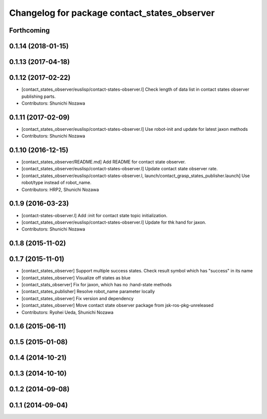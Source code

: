 ^^^^^^^^^^^^^^^^^^^^^^^^^^^^^^^^^^^^^^^^^^^^^
Changelog for package contact_states_observer
^^^^^^^^^^^^^^^^^^^^^^^^^^^^^^^^^^^^^^^^^^^^^

Forthcoming
-----------

0.1.14 (2018-01-15)
-------------------

0.1.13 (2017-04-18)
-------------------

0.1.12 (2017-02-22)
-------------------
* [contact_states_observer/euslisp/contact-states-observer.l] Check length of data list in contact states observer publishing parts.
* Contributors: Shunichi Nozawa

0.1.11 (2017-02-09)
-------------------
* [contact_states_observer/euslisp/contact-states-observer.l] Use robot-init and update for latest jaxon methods
* Contributors: Shunichi Nozawa

0.1.10 (2016-12-15)
-------------------
* [contact_states_observer/README.md] Add README for contact state observer.
* [contact_states_observer/euslisp/contact-states-observer.l] Update contact state observer rate.
* [contact_states_observer/euslisp/contact-states-observer.l, launch/contact_grasp_states_publisher.launch] Use robot/type instead of robot_name.
* Contributors: HRP2, Shunichi Nozawa

0.1.9 (2016-03-23)
------------------

* [contact-states-observer.l] Add :init for contact state topic initialization.
* [contact_states_observer/euslisp/contact-states-observer.l] Update for thk hand for jaxon.
* Contributors: Shunichi Nozawa

0.1.8 (2015-11-02)
------------------

0.1.7 (2015-11-01)
------------------
* [contact_states_observer] Support multiple success states.
  Check result symbol which has "success" in its name
* [contact_states_observer] Visualize off states as blue
* [contact_stats_observer] Fix for jaxon, which has no :hand-state methods
* [contact_states_publisher] Resolve robot_name parameter locally
* [contact_states_observer] Fix version and dependency
* [contact_states_observer] Move contact state observer package from jsk-ros-pkg-unreleased
* Contributors: Ryohei Ueda, Shunichi Nozawa

0.1.6 (2015-06-11)
------------------

0.1.5 (2015-01-08)
------------------

0.1.4 (2014-10-21)
------------------

0.1.3 (2014-10-10)
------------------

0.1.2 (2014-09-08)
------------------

0.1.1 (2014-09-04)
------------------
